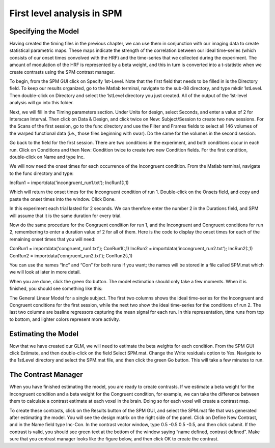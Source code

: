 First level analysis in SPM
===========================

Specifying the Model
^^^^^^^^^^^^^^^^^^^^

Having created the timing files in the previous chapter, we can use them in conjunction with our imaging data to create statistical parametric maps. These maps indicate the strength of the correlation 
between our ideal time-series (which consists of our onset times convolved with the HRF) and the time-series that we collected during the experiment. The amount of modulation of the HRF is represented by 
a beta weight, and this in turn is converted into a t-statistic when we create contrasts using the SPM contrast manager.

To begin, from the SPM GUI click on Specify 1st-Level. Note that the first field that needs to be filled in is the Directory field. To keep our results organized, go to the Matlab terminal, navigate to 
the sub-08 directory, and type mkdir 1stLevel. Then double-click on Directory and select the 1stLevel directory you just created. All of the output of the 1st-level analysis will go into this folder.

Next, we will fill in the Timing parameters section. Under Units for design, select Seconds, and enter a value of 2 for Interscan Interval. Then click on Data & Design, and click twice on New: 
Subject/Session to create two new sessions. For the Scans of the first session, go to the func directory and use the Filter and Frames fields to select all 146 volumes of the warped functional data 
(i.e., those files beginning with swar). Do the same for the volumes in the second session.

Go back to the field for the first session. There are two conditions in the experiment, and both conditions occur in each run. Click on Conditions and then New: Condition twice to create two new 
Condition fields. For the first condition, double-click on Name and type Inc.

We will now need the onset times for each occurrence of the Incongruent condition. From the Matlab terminal, navigate to the func directory and type:

IncRun1 = importdata('incongruent_run1.txt');
IncRun1(:,1)

Which will return the onset times for the Incongruent condition of run 1. Double-click on the Onsets field, and copy and paste the onset times into the window. Click Done.

In this experiment each trial lasted for 2 seconds. We can therefore enter the number 2 in the Durations field, and SPM will assume that it is the same duration for every trial.

Now do the same procedure for the Congruent condition for run 1, and the Incongruent and Congruent conditions for run 2, remembering to enter a duration value of 2 for all of them. Here is the code to 
display the onset times for each of the remaining onset times that you will need:

ConRun1 = importdata('congruent_run1.txt');
ConRun1(:,1)
IncRun2 = importdata('incongruent_run2.txt');
IncRun2(:,1)
ConRun2 = importdata('congruent_run2.txt');
ConRun2(:,1)

You can use the names “Inc” and “Con” for both runs if you want; the names will be stored in a file called SPM.mat which we will look at later in more detail.

When you are done, click the green Go button. The model estimation should only take a few moments. When it is finished, you should see something like this:

The General Linear Model for a single subject. The first two columns shows the ideal time-series for the Incongruent and Congruent conditions for the first session, while the next two show the ideal 
time-series for the conditions of run 2. The last two columns are basline regressors capturing the mean signal for each run. In this representation, time runs from top to bottom, and lighter colors 
represent more activity.

Estimating the Model
^^^^^^^^^^^^^^^^^^^^

Now that we have created our GLM, we will need to estimate the beta weights for each condition. From the SPM GUI click Estimate, and then double-click on the field Select SPM.mat. Change the Write 
residuals option to Yes. Navigate to the 1stLevel directory and select the SPM.mat file, and then click the green Go button. This will take a few minutes to run.

The Contrast Manager
^^^^^^^^^^^^^^^^^^^^

When you have finished estimating the model, you are ready to create contrasts. If we estimate a beta weight for the Incongruent condition and a beta weight for the Congruent condition, for example, we 
can take the difference between them to calculate a contrast estimate at each voxel in the brain. Doing so for each voxel will create a contrast map.

To create these contrasts, click on the Results button of the SPM GUI, and select the SPM.mat file that was generated after estimating the model. You will see the design matrix on the right side of the 
panel. Click on Define New Contrast, and in the Name field type Inc-Con. In the contrast vector window, type 0.5 -0.5 0.5 -0.5, and then click submit. If the contrast is valid, you should see green text 
at the bottom of the window saying “name defined, contrast defined”. Make sure that you contrast manager looks like the figure below, and then click OK to create the contrast.
